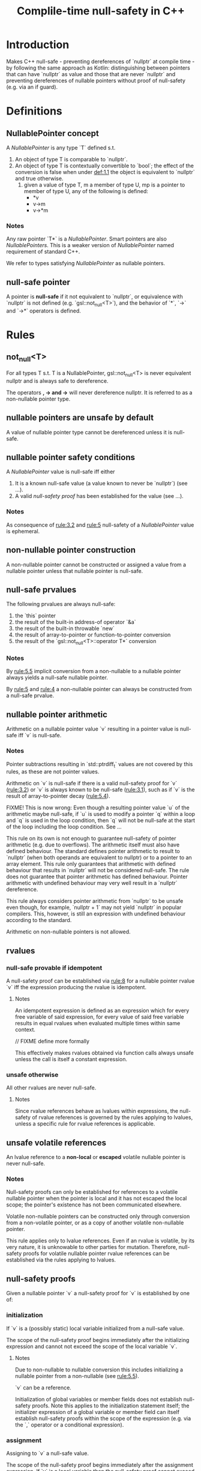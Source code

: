 #+TITLE: Complile-time null-safety in C++

* Introduction

Makes C++ null-safe - preventing dereferences of `nullptr` at compile time - by following
the same approach as Kotlin: distinguishing between pointers that can have `nullptr` as value
and those that are never `nullptr` and preventing dereferences of nullable pointers without
proof of null-safety (e.g. via an if guard).

* Definitions
** <<def:1>> NullablePointer concept

A /NullablePointer/ is any type `T` defined s.t.
1. <<def:1.1>> An object of type T is comparable to `nullptr`.
2. <<def:1.2>> An object of type T is contextually convertible to `bool`; the effect of the conversion is false when under [[def:1.1]] the object is equivalent to `nullptr` and true otherwise.
   3. <<def:1-2-3>> given a value of type T, m a member of type U, mp is a pointer to member of type U, any of the following is defined:
      - *v
      - v->m
      - v->*m

*** Notes
Any raw pointer `T*` is a /NullablePointer/.
Smart pointers are also /NullablePointers/.
This is a weaker version of /NullablePointer/ named requirement of standard C++.

We refer to types satisfying /NullablePointer/ as nullable pointers.


** <<def:2>> null-safe pointer

A pointer is *null-safe* if it not equivalent to `nullptr`, or equivalence with `nullptr` is not defined (e.g. `gsl::not_null<T>`), and the behavior of `*`, `->` and `->*` operators is defined.
* Rules

** <<rule:1>> not_null<T>
For all types T s.t. T is a NullablePointer, gsl::not_null<T> is never equivalent nullptr and is always safe to dereference.

The operators *, -> and ->* will never dereference nullptr.
It is referred to as a non-nullable pointer type.

** <<rule:2>> nullable pointers are unsafe by default

A value of nullable pointer type cannot be dereferenced unless it is null-safe.

** <<rule:3>> nullable pointer safety conditions

A /NullablePointer/ value is null-safe iff either
1. <<rule:3.1>> It is a known null-safe value (a value known to never be `nullptr`) (see ...).
2. <<rule:3.2>> A valid /null-safety proof/ has been established for the value (see ...).

*** Notes

As consequence of [[rule:3.2]] and [[rule:5]] null-safety of a /NullablePointer/ value is ephemeral.

** <<rule:4>> non-nullable pointer construction
A non-nullable pointer cannot be constructed or assigned a value from a nullable pointer unless that nullable pointer is null-safe.

** <<rule:5>> null-safe prvalues
The following prvalues are always null-safe:
1. <<rule:5.1>> the `this` pointer
2. <<rule:5.2>> the result of the built-in address-of operator `&a`
3. <<rule:5.3>> the result of the built-in throwable `new`
4. <<rule:5.4>> the result of array-to-pointer or function-to-pointer conversion
5. <<rule:5.5>> the result of the `gsl::not_null<T>::operator T*` conversion

*** Notes
By [[rule:5.5]] implicit conversion from a non-nullable to a nullable pointer always yields a null-safe nullable pointer.

By [[rule:5]] and [[rule:4]] a non-nullable pointer can always be constructed from a null-safe prvalue.

** nullable pointer arithmetic
Arithmetic on a nullable pointer value `v` resulting in a pointer value is null-safe iff `v` is null-safe.

*** Notes
Pointer subtractions resulting in `std::ptrdiff_t` values are not covered by this rules, as these are not pointer values.

Arithmetic on `v` is null-safe if there is a valid null-safety proof for `v` ([[rule:3.2]]) or `v` is always known to be null-safe ([[rule:3.1]]), such as if `v` is the result of array-to-pointer decay ([[rule:5.4]]).

FIXME! This is now wrong: Even though a resulting pointer value `u` of the arithmetic maybe null-safe, if `u` is used to modify a pointer `q` within a loop and `q` is used in the loop condition, then `q` will not be null-safe at the start of the loop including the loop condition. See ...

This rule on its own is not enough to guarantee null-safety of pointer arithmetic (e.g. due to overflows). The arithmetic itself must also have defined behaviour. The standard defines pointer arithmetic to result to `nullptr` (when both operands are equivalent to nullptr) or to a pointer to an array element. This rule only guarantees that arithmetic with defined behaviour that results in `nullptr` will not be considered null-safe. The rule does not guarantee that pointer arithmetic has defined behaviour. Pointer arithmetic with undefined behaviour may very well result in a `nullptr` dereference.

This rule always considers pointer arithmetic from `nullptr` to be unsafe even though, for example, `nullptr + 1` may not yield `nullptr` in popular compilers. This, however, is still an expression with undefined behaviour according to the standard.

Arithmetic on non-nullable pointers is not allowed.
** <<rule:6>> rvalues
*** null-safe provable if idempotent
A null-safety proof can be established via [[rule:8]] for a nullable pointer rvalue `v` iff the expression producing the rvalue is idempotent.

**** Notes
An idempotent expression is defined as an expression which for every free variable of said expression, for every value of said free variable results in equal rvalues when evaluated multiple times within same context.

// FIXME define more formally

This effectively makes rvalues obtained via function calls always unsafe unless the call is itself a constant expression.

*** unsafe otherwise

All other rvalues are never null-safe.

**** Notes
Since rvalue references behave as lvalues within expressions, the null-safety of rvalue references is governed by the rules applying to lvalues, unless a specific rule for rvalue references is applicable.

** <<rule:7>> unsafe volatile references
An lvalue reference to a *non-local* or *escaped* volatile nullable pointer is never null-safe.

*** Notes
Null-safety proofs can only be established for references to a volatile nullable pointer when the pointer is local and it has not escaped the local scope; the pointer's existence has not been communicated elsewhere.

Volatile non-nullable pointers can be constructed only through conversion from a non-volatile pointer, or as a copy of another volatile non-nullable pointer.

This rule applies only to lvalue references. Even if an rvalue is volatile, by its very nature, it is unknowable to other parties for mutation. Therefore, null-safety proofs for volatile nullable pointer rvalue references can be established via the rules applying to lvalues.

** <<rule:8>> null-safety proofs
Given a nullable pointer `v` a null-safety proof for `v` is established by one of:

*** <<rule:8.1>> initialization
If `v` is a (possibly static) local variable initialized from a null-safe value.

The scope of the null-safety proof begins immediately after the initializing expression and cannot not exceed the scope of the local variable `v`.

**** Notes
Due to non-nullable to nullable conversion this includes initializing a nullable pointer from a non-nullable (see [[rule:5.5]]).

`v` can be a reference.

Initialization of global variables or member fields does not establish null-safety proofs. Note this applies to the initialization statement itself; the initializer expression of a global variable or member field can itself establish null-safety proofs within the scope of the expression (e.g. via the `,` operator or a conditional expression).

*** <<rule:8.2>> assignment
Assigning to `v` a null-safe value.

The scope of the null-safety proof begins immediately after the assignment expression. If `v` is a local variable then the null-safety proof cannot exceed the scope of the variable. Otherwise, if assignment occurs within a function or lambda scope, the null-safety proof does not exceed the scope of said function or lambda. If assignment occurs within a global variable or default member field initializer expression, then the scope of the null-safety proof does not exceed the scope of the initializer expression.

**** Notes
Due to non-nullable to nullable conversion this includes initializing a nullable pointer from a non-nullable (see [[rule:5.5]]).


*** <<rule:8.3>> logical operators
when `v` is one of:
a. lvalue
b. lvalue reference non-volatile
c. lvalue reference to a local, non-escaped volatile pointer (see ...)
d. rvalue reference

within a boolean expression:
1. `e1 && e2` where `e1` is `true` when `v != nullptr` a null-safety proof for `v` is established in `e2`
2. `e1 || e2` where `e1` is `false` when `v != nullptr` a null-safety proof `v` is established in `e2`

The scope of the null-safety proof does not exceed the scope of the boolean expression.

*** <<rule:8.4>> branching
when `v` is one of:
a. lvalue
b. lvalue reference non-volatile
c. lvalue reference to a local, non-escaped volatile pointer (see ...)
d. rvalue reference

branching in the form of:
1. <<rule:8.4.1>> an assertion `assert(condition)` where `condition` is `true` when `v != nullptr`.

   The scope of the null-safety proof begins immediately after the assertion.

2. <<rule:8.4.2>> a conditional expression `c ? a : b` where the result of `c` depends on `v == nullptr`
   1. when `c` is `true` when `v != nullptr` a null-safety proof for `v` is established in `a`.
   2. when `c` is `false` when `v != nullptr` a null-safety proof for `v` is established in `b`.
   The scope of the null-safety proof does not exceed the scope of the sub-expression in which it is established.

3. <<rule:8.4.3>> an if statement `if (c) s` when `c` is `true` when `v != nullptr` a null-safety proof for `v` is established in `s`

4. <<rule:8.4.4>> an if statement `if (c) s1 else s2` when `c` is `false` when `v == nullptr` a null-safety proof for `v` is established in `s2`

5. <<rule:8.4.5>> a switch statement `switch (c) { ... }` where `c` is true when `v != nullptr` a null-safety proof for `v` is established within the case sub-statement matching `c` and any fall-trough case sub-statements, or the default sub-statement if no case is matching.

6. <<rule:8.4.6>> a while statement `while (c) { s }` where `c` depends on `v == nullptr`
   1. when `c` is `true` when `v != nullptr` a null-safety proof for `v` is established in `s`.

      The scope of the null-safety proof does not exceed `s`.
   2. when `c` is `false` when `v == nullptr` and for all branches in `s` terminating with `break` a null-safety proof for `v` is established, then a null-safety proof for `v` is established immediately after the `while`.

      When `s` has no `break` sub-statements then the null-safety proof is also established after the `while` (vacuous truth).

7. <<rule:8.4.7>> a do-while statement `do { s } while(c)` when `c` is `false` when `v == nullptr` and for all branches in `s` terminating with `break` a null safety proof for `v` is established, then a null-safety proof for `v` is established immediately after the do-while.

   When `s` has no `break` sub-statements then the null-safety proof is also established after the `do-while` (vacuous truth).

8. <<rule:8.4.8>> a for statement `for (a; c; b) s` where `c` depends on `v == nullptr`
   1. when `c` is `true` when `v != nullptr` a null-safety proof for `v` is established in the statement sequence `s;b`.

      The scope of the null-safety proof does not exceed `s` and `b`.
   2. when `c` is `false` when `v == nullptr` and for all branches in `s` terminating with `break` a null-safety proof for `v` is established, then a null-safety proof for `v` is established immediately after the `for`.

** <<rule:9>> null-safety proof aliasing
Establishing a null-safety proof on a nullable pointer `v` also establishes a null-safety proof for every local variable aliasing `v` (every local variable guaranteed to have the same value).

Invalidation of a null-safety proof for a nullable pointer `v` does not invalidate null-safety proofs of non-reference aliases.

** <<rule:10>> null-safety scope start
The scope of a null-safety proof begins from the point it is established.

*** Notes
Assignment from a null-safe value does not establish a null-safety proof for prior program points.

Null-safety proofs resulting from aliasing start from the same point.

Null-safety proofs do not travel to the past.

** <<rule:11>> null-safety scope end
A null-safety proof ceases to be valid when it either:
a. reaches the end of its scope
b. is invalidated (see [[rule:12]])

The scope of any null-safety proof does not exceed the scope of:
a. global variable initializer expression in which it is established
b. default member field initializer expression in which it is established
c. function or lambda expression in which it is established

*** Notes
Null-safety proofs established within a function are not returned to a caller via return nor via throw.
Null-safety proofs established for a function call parameter are not passed into the callee.
Null-safety proofs are not propagated by lambda captures.
Class-scope null-safety proofs do not exist.

** <<rule:12>> null-safety proof invalidation
A null-safety proof is not permanent and can be invalidated by subsequent statements; a nullable pointer that has its null-safety proof invalidated is no longer null-safe.

A null-safety proof is invalidated by:
*** <<rule:12.1>> assignment of unsafe nullable pointer
Assignment of an unsafe nullable pointer to a nullable pointer invalidates any null-safety proofs for the pointer.

*** <<rule:12.2>> NullablePointer mutation
Given a nullable pointer `v` of class type (not a raw pointer) any mutation of `v` invalidates any null-safety proof for `v`.

**** Notes
For example, calling `reset` on a null-safe `std::unique_ptr` will invalidate null-safety.

*** <<rule:12.3>> non-local lvalue invalidation
A null-safety proof established on a non-local, non-const nullable pointer lvalue, or rvalue reference, is invalidated by any call expression.

**** Notes
Non-local refers to object members and global variables. It does not apply to lambda captures for which (see ...).

*** <<rule:12.4>> non-local lvalue reference invalidation
A null-safety proof established on nullable pointer lvalue reference `v`, regardless of const qualification, that:
a. is not bound to an rvalue
b. is bound to value that is not local to the function, lambda, or initializer expression in which the null-safety proof is established
c. is a parameter to the function in which the null-safety proof is established

is invalidated by any call expression.

*** <<rule:12.5>> lambda capture lvalue reference invalidation
A null-safety proof established on an lvalue reference lambda capture, regardless of const qualification, is invalidated upon any call expression within the lambda body.

**** Notes
This rule does not apply on lvalue lambda captures, but rules for pointer escapes still apply.

*** <<rule:12.6>> non-volatile pointer escapes
Any call expression within a function/lambda body or global variable/member initializer expression invalidates the null-safety proof for all nullable pointers that have escaped, as non-volatile, the scope of the function/lambda body or global variable/member field initializer expression.

A nullable pointer `v` escapes the scope by:
1. assigning the address of `v` to a non-local (possibly nullable) pointer to a non-const and non-volatile nullable pointer.
2. <<rule:12.6.2>> passing the address of `v` as a call expression parameter of (possibly nullable) pointer to non-const and non-volatile nullable pointer type.
3. <<rule:12.6.3>> passing `v` as a call expression parameter of non-const,non-volatile lvalue reference to a nullable pointer.
4. using the address of `v` in direct- or copy-list-initialization of objects of class type or aggregate initialization, to initialize a (possibly nullable) pointer to a non-const non-volatile nullable pointer.
5. using `v` in direct- or copy-list-initialization of objects of class type or aggregate initialization, to bind a reference to a non-const, non-volatile nullable pointer.

**** Notes
Passing the pointer as a non-volatile const lvalue reference parameter does not constitute a pointer escape.

A pointer escape can happen at any point, prior or after the establishment of a null-safety proof.

"Address of the pointer" includes the address directly as well as any pointer whose value is the address of said pointer.

In [[rule:12.6.2]] and [[rule:12.6.3]] the call responsible for the pointer escape is also the same call expression that invalidates a null-safety proof if one exists.

*** <<rule::12.7>> volatile pointer escapes
FIXME! Volatile pointer escapes are not allowed.
A nullable pointer `v` escape via pointer or reference to a non-const volatile nullable pointer invalidates any null-safety proof for `v` and renders subsequent null-safety proofs impossible.

A nullable pointer `v` escapes the scope as volatile by:
1. assigning the address of `v` to a non-local (possibly nullable) pointer to a non-const volatile nullable pointer.
2. passing the address of `v` as a call expression parameter of (possibly nullable) pointer to non-const volatile nullable pointer type.
3. passing `v` as a call expression parameter of non-const volatile lvalue reference to a nullable pointer.
4. using the address of the pointer in direct- or copy-list-initialization of objects of class type or aggregate initialization to initialize a (possibly nullable) pointer to a non-const volatile nullable pointer.
5. using `v` in direct- or copy-list-initialization of objects of class type or aggregate initialization, to bind a reference to a non-const volatile nullable pointer.

*** Notes
Call expressions include invoking functions, methods, constructors, lambda expressions, objects with overloaded call operators, destructors.
** <<rule:13>> loops
Given a nullable pointer `v` and a loop of either:
a. `while(c) s`
b. `do s while (c)`
c. `for (a; c; b) s`
d. TODO range-for

*** <<def:3>> null-safety variance of nullable pointers
**** loop-modified nullable pointers
A nullable pointer lvalue `p` is loop-modified in the /loop-statement-sequence/:
- c;s (while)
- s;c (do-while)
- a;c;s;b (for)
- TODO range-for
when any sub-statement of the loop-statement-sequence:
- modifies `p` via assignment and compound assignment operators (=, +=, -=, ...)
- modifies `p` via pre/post unary increment/decrement operators
- escapes `p` via a call expression as in [[rule:12.6][rule:12.6]]
**** null-safety variance
A loop-modified nullable pointer is /null-safe invariant/ when at the end of every branch of the loop-statement-sequence the pointer has the same null-safety (or absence of) as before the loop-statement-sequence; i.e. if the pointer was null-safe before it is still null-safe after, or if not was not null-safe before it is not null-safe after.

In all other cases the loop-modified nullable pointer is /null-safe variant/.

*** <<rule:13.1>> null-safe variant invalidation
All loop-modified null-safe variant nullable pointers have any null-safety proofs that hold prior to the loop-statement-sequence invalidated at the start of the loop-statement-sequence.

Null-safe invariant pointers maintain any prior null-safety proof at the start of the loop-statement-sequence.

*** <<rule.13.2>> null-safety invalidation
If at the end of any branch of the loop-statement-sequence a nullable pointer is not null-safe then it is not null-safe after the loop.

Any null-safety invalidation within the loop survives beyond the loop.
As consequence of [[rule:13.1]] the nullable pointer is not null-safe at the start of the loop-statement-sequence (the start of the loop) either.
*** <<rule:13.3>> null-safety proofs and iteration
Null-safety proofs established within the loop-statement-sequence are maintained across all iterations iff all of the following:
- the nullable pointer is null-safe prior the loop-statement-sequence
- the nullable pointer is null-safe invariant
- at the end of every branch of the loop-statement-sequence the nullable-pointer is null-safe

Otherwise, null-safety proofs do not survive across iterations.
*** <<rule:13.4>> null-safety proofs created by the loop body
Null-safety proofs established within the loop-statement-sequence apply after the loop iff:
- at the end of every branch of the loop-statement-sequence the nullable-pointer is null-safe

* TODO Conditional proofs
If a proof is made under a condition, and the condition remains unchanged, then under that same condition the pointer is null-safe
